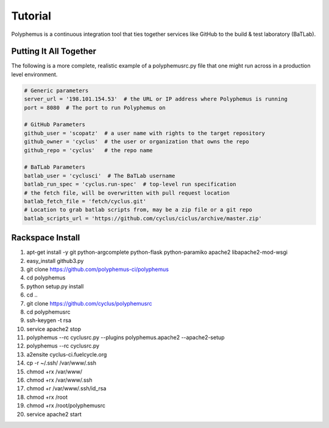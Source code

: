 .. _tutorial:

*******************
Tutorial
*******************
Polyphemus is a continuous integration tool that ties together services like 
GitHub to the build & test laboratory (BaTLab). 

=======================
Putting It All Together
=======================
The following is a more complete, realistic example of a polyphemusrc.py file that
one might run across in a production level environment.

.. code-block:: python

    # Generic parameters
    server_url = '198.101.154.53'  # the URL or IP address where Polyphemus is running
    port = 8080  # The port to run Polyphemus on

    # GitHub Parameters
    github_user = 'scopatz'  # a user name with rights to the target repository
    github_owner = 'cyclus'  # the user or organization that owns the repo
    github_repo = 'cyclus'   # the repo name

    # BaTLab Parameters
    batlab_user = 'cyclusci'  # The BaTLab username
    batlab_run_spec = 'cyclus.run-spec'  # top-level run specification
    # the fetch file, will be overwritten with pull request location
    batlab_fetch_file = 'fetch/cyclus.git'  
    # Location to grab batlab scripts from, may be a zip file or a git repo
    batlab_scripts_url = 'https://github.com/cyclus/ciclus/archive/master.zip'

=======================
Rackspace Install
=======================
1.  apt-get install -y  git python-argcomplete python-flask python-paramiko apache2 libapache2-mod-wsgi
2.  easy_install github3.py  
3.  git clone https://github.com/polyphemus-ci/polyphemus
4.  cd polyphemus
5.  python setup.py install
6.  cd ..
7.  git clone https://github.com/cyclus/polyphemusrc
8.  cd polyphemusrc
9.  ssh-keygen -t rsa
10. service apache2 stop
11. polyphemus --rc cyclusrc.py --plugins polyphemus.apache2 --apache2-setup
12. polyphemus --rc cyclusrc.py
13. a2ensite cyclus-ci.fuelcycle.org
14. cp -r ~/.ssh/ /var/www/.ssh
15. chmod +rx /var/www/
16. chmod +rx /var/www/.ssh
17. chmod +r /var/www/.ssh/id_rsa
18. chmod +rx /root
19. chmod +rx /root/polyphemusrc
20. service apache2 start


